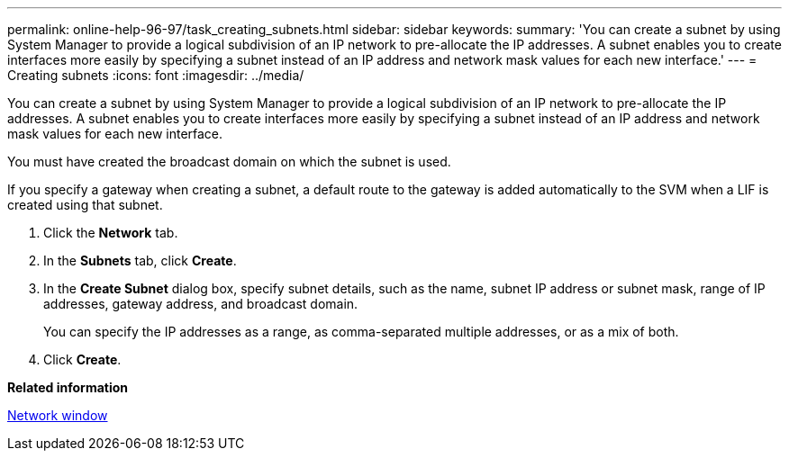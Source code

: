 ---
permalink: online-help-96-97/task_creating_subnets.html
sidebar: sidebar
keywords: 
summary: 'You can create a subnet by using System Manager to provide a logical subdivision of an IP network to pre-allocate the IP addresses. A subnet enables you to create interfaces more easily by specifying a subnet instead of an IP address and network mask values for each new interface.'
---
= Creating subnets
:icons: font
:imagesdir: ../media/

[.lead]
You can create a subnet by using System Manager to provide a logical subdivision of an IP network to pre-allocate the IP addresses. A subnet enables you to create interfaces more easily by specifying a subnet instead of an IP address and network mask values for each new interface.

You must have created the broadcast domain on which the subnet is used.

If you specify a gateway when creating a subnet, a default route to the gateway is added automatically to the SVM when a LIF is created using that subnet.

. Click the *Network* tab.
. In the *Subnets* tab, click *Create*.
. In the *Create Subnet* dialog box, specify subnet details, such as the name, subnet IP address or subnet mask, range of IP addresses, gateway address, and broadcast domain.
+
You can specify the IP addresses as a range, as comma-separated multiple addresses, or as a mix of both.

. Click *Create*.

*Related information*

xref:reference_network_window.adoc[Network window]
